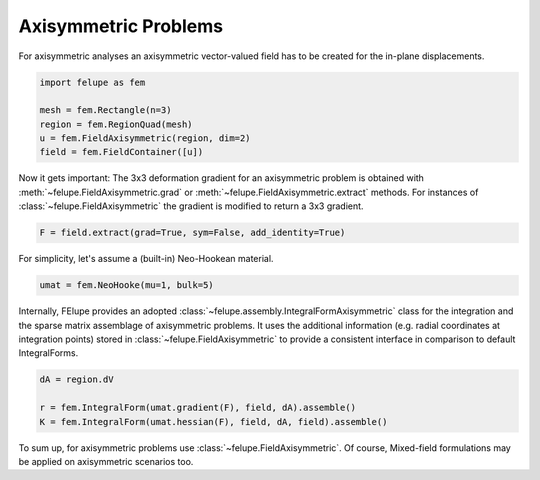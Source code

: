 Axisymmetric Problems
---------------------

For axisymmetric analyses an axisymmetric vector-valued field has to be created for the in-plane displacements.

..  code-block:: python

    import felupe as fem

    mesh = fem.Rectangle(n=3)
    region = fem.RegionQuad(mesh)
    u = fem.FieldAxisymmetric(region, dim=2)
    field = fem.FieldContainer([u])

Now it gets important: The 3x3 deformation gradient for an axisymmetric problem is obtained with :meth:`~felupe.FieldAxisymmetric.grad` or :meth:`~felupe.FieldAxisymmetric.extract` methods. For instances of :class:`~felupe.FieldAxisymmetric` the gradient is modified to return a 3x3 gradient.

..  code-block:: python

    F = field.extract(grad=True, sym=False, add_identity=True)

For simplicity, let's assume a (built-in) Neo-Hookean material.

..  code-block:: python

    umat = fem.NeoHooke(mu=1, bulk=5)


Internally, FElupe provides an adopted :class:`~felupe.assembly.IntegralFormAxisymmetric` class for the integration and the sparse matrix assemblage of axisymmetric problems. It uses the additional information (e.g. radial coordinates at integration points) stored in :class:`~felupe.FieldAxisymmetric` to provide a consistent interface in comparison to default IntegralForms.

..  code-block:: python

    dA = region.dV

    r = fem.IntegralForm(umat.gradient(F), field, dA).assemble()
    K = fem.IntegralForm(umat.hessian(F), field, dA, field).assemble()

To sum up, for axisymmetric problems use :class:`~felupe.FieldAxisymmetric`. Of course, Mixed-field formulations may be applied on axisymmetric scenarios too.
